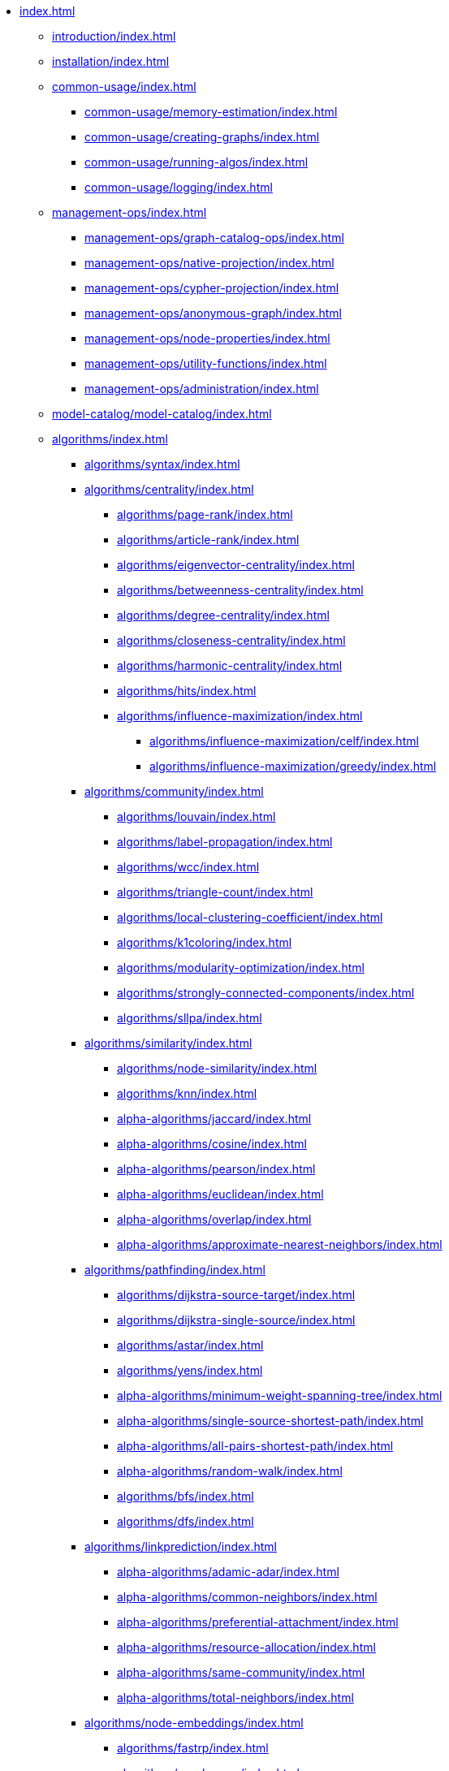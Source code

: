 * xref:index.adoc[]
** xref:introduction/index.adoc[]
** xref:installation/index.adoc[]
** xref:common-usage/index.adoc[]
*** xref:common-usage/memory-estimation/index.adoc[]
*** xref:common-usage/creating-graphs/index.adoc[]
*** xref:common-usage/running-algos/index.adoc[]
*** xref:common-usage/logging/index.adoc[]
** xref:management-ops/index.adoc[]
*** xref:management-ops/graph-catalog-ops/index.adoc[]
*** xref:management-ops/native-projection/index.adoc[]
*** xref:management-ops/cypher-projection/index.adoc[]
*** xref:management-ops/anonymous-graph/index.adoc[]
*** xref:management-ops/node-properties/index.adoc[]
*** xref:management-ops/utility-functions/index.adoc[]
*** xref:management-ops/administration/index.adoc[]
** xref:model-catalog/model-catalog/index.adoc[]
** xref:algorithms/index.adoc[]
*** xref:algorithms/syntax/index.adoc[]
*** xref:algorithms/centrality/index.adoc[]
**** xref:algorithms/page-rank/index.adoc[]
**** xref:algorithms/article-rank/index.adoc[]
**** xref:algorithms/eigenvector-centrality/index.adoc[]
**** xref:algorithms/betweenness-centrality/index.adoc[]
**** xref:algorithms/degree-centrality/index.adoc[]
**** xref:algorithms/closeness-centrality/index.adoc[]
**** xref:algorithms/harmonic-centrality/index.adoc[]
**** xref:algorithms/hits/index.adoc[]
**** xref:algorithms/influence-maximization/index.adoc[]
***** xref:algorithms/influence-maximization/celf/index.adoc[]
***** xref:algorithms/influence-maximization/greedy/index.adoc[]
*** xref:algorithms/community/index.adoc[]
**** xref:algorithms/louvain/index.adoc[]
**** xref:algorithms/label-propagation/index.adoc[]
**** xref:algorithms/wcc/index.adoc[]
**** xref:algorithms/triangle-count/index.adoc[]
**** xref:algorithms/local-clustering-coefficient/index.adoc[]
**** xref:algorithms/k1coloring/index.adoc[]
**** xref:algorithms/modularity-optimization/index.adoc[]
**** xref:algorithms/strongly-connected-components/index.adoc[]
**** xref:algorithms/sllpa/index.adoc[]
*** xref:algorithms/similarity/index.adoc[]
**** xref:algorithms/node-similarity/index.adoc[]
**** xref:algorithms/knn/index.adoc[]
**** xref:alpha-algorithms/jaccard/index.adoc[]
**** xref:alpha-algorithms/cosine/index.adoc[]
**** xref:alpha-algorithms/pearson/index.adoc[]
**** xref:alpha-algorithms/euclidean/index.adoc[]
**** xref:alpha-algorithms/overlap/index.adoc[]
**** xref:alpha-algorithms/approximate-nearest-neighbors/index.adoc[]
*** xref:algorithms/pathfinding/index.adoc[]
**** xref:algorithms/dijkstra-source-target/index.adoc[]
**** xref:algorithms/dijkstra-single-source/index.adoc[]
**** xref:algorithms/astar/index.adoc[]
**** xref:algorithms/yens/index.adoc[]
**** xref:alpha-algorithms/minimum-weight-spanning-tree/index.adoc[]
**** xref:alpha-algorithms/single-source-shortest-path/index.adoc[]
**** xref:alpha-algorithms/all-pairs-shortest-path/index.adoc[]
**** xref:alpha-algorithms/random-walk/index.adoc[]
**** xref:algorithms/bfs/index.adoc[]
**** xref:algorithms/dfs/index.adoc[]
*** xref:algorithms/linkprediction/index.adoc[]
**** xref:alpha-algorithms/adamic-adar/index.adoc[]
**** xref:alpha-algorithms/common-neighbors/index.adoc[]
**** xref:alpha-algorithms/preferential-attachment/index.adoc[]
**** xref:alpha-algorithms/resource-allocation/index.adoc[]
**** xref:alpha-algorithms/same-community/index.adoc[]
**** xref:alpha-algorithms/total-neighbors/index.adoc[]
*** xref:algorithms/node-embeddings/index.adoc[]
**** xref:algorithms/fastrp/index.adoc[]
**** xref:algorithms/graph-sage/index.adoc[]
**** xref:algorithms/node2vec/index.adoc[]
*** xref:algorithms/ml-models/index.adoc[]
**** xref:algorithms/ml-models/pre-processing/index.adoc[]
**** xref:algorithms/ml-models/models-tuning/index.adoc[]
**** xref:algorithms/ml-models/node-classification/index.adoc[]
**** xref:algorithms/ml-models/linkprediction/index.adoc[]
*** xref:algorithms/auxiliary/index.adoc[]
**** xref:alpha-algorithms/graph-generation/index.adoc[]
**** xref:alpha-algorithms/collapse-path/index.adoc[]
**** xref:alpha-algorithms/scale-properties/index.adoc[]
**** xref:alpha-algorithms/one-hot-encoding/index.adoc[]
**** xref:alpha-algorithms/split-relationships/index.adoc[]
*** xref:algorithms/pregel-api/index.adoc[]
** xref:production-deployment/index.adoc[]
*** xref:production-deployment/transaction-handling/index.adoc[]
*** xref:production-deployment/fabric/index.adoc[]
*** xref:production-deployment/feature-toggles/index.adoc[]
** xref:operations-reference/appendix-a/index.adoc[]
*** xref:operations-reference/graph-operation-references/index.adoc[]
*** xref:operations-reference/model-operation-references/index.adoc[]
*** xref:operations-reference/algorithm-references/index.adoc[]
*** xref:operations-reference/additional-operation-references/index.adoc[]
** xref:appendix-b/index.adoc[]
*** xref:appendix-b/migration-algos-common/index.adoc[]
*** xref:appendix-b/migration-memory-estimation/index.adoc[]
*** xref:appendix-b/migration-named-graph/index.adoc[]
*** xref:appendix-b/migration-cypher-projection/index.adoc[]
*** xref:appendix-b/migration-graph-list/index.adoc[]
*** xref:appendix-b/migration-graph-info/index.adoc[]
*** xref:appendix-b/migration-graph-remove/index.adoc[]
*** xref:appendix-b/migration-product-algos/index.adoc[]
**** xref:appendix-b/migration-lpa/index.adoc[]
**** xref:appendix-b/migration-louvain/index.adoc[]
**** xref:appendix-b/migration-node-sim/index.adoc[]
**** xref:appendix-b/migration-page-rank/index.adoc[]
**** xref:appendix-b/migration-wcc/index.adoc[]
**** xref:appendix-b/migration-triangle-count/index.adoc[]
**** xref:appendix-b/migration-betweenness-centrality/index.adoc[]

